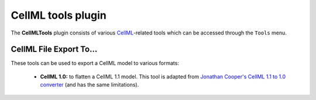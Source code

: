 .. _OpenCOR-cellmltoolsplugin:

===================
CellML tools plugin
===================

The **CellMLTools** plugin consists of various `CellML <http://www.cellml.org/>`_-related tools which can be accessed through the ``Tools`` menu.

CellML File Export To...
------------------------

These tools can be used to export a CellML model to various formats:

    * **CellML 1.0:** to flatten a CellML 1.1 model. This tool is adapted from `Jonathan Cooper's CellML 1.1 to 1.0 converter <http://www.cellml.org/tools/jonathan-cooper-s-cellml-1-1-to-1-0-converter/versionconverter-tar.bz2/view>`_ (and has the same limitations).
